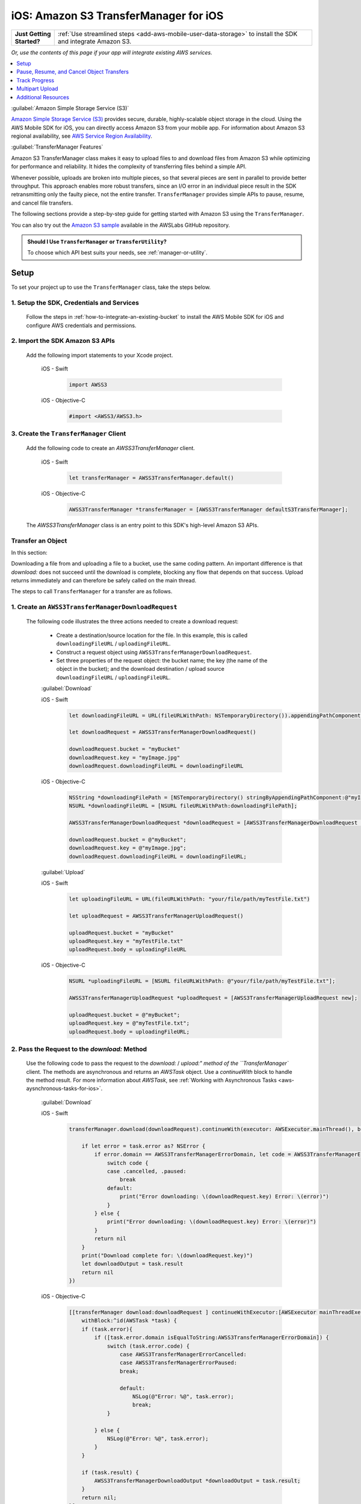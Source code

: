 .. Copyright 2010-2018 Amazon.com, Inc. or its affiliates. All Rights Reserved.

   This work is licensed under a Creative Commons Attribution-NonCommercial-ShareAlike 4.0
   International License (the "License"). You may not use this file except in compliance with the
   License. A copy of the License is located at http://creativecommons.org/licenses/by-nc-sa/4.0/.

   This file is distributed on an "AS IS" BASIS, WITHOUT WARRANTIES OR CONDITIONS OF ANY KIND,
   either express or implied. See the License for the specific language governing permissions and
   limitations under the License.

.. _how-to-ios-s3-transfermanager:

######################################
iOS: Amazon S3 TransferManager for iOS
######################################

.. list-table::
   :widths: 1 6

   * - **Just Getting Started?**

     - :ref:`Use streamlined steps <add-aws-mobile-user-data-storage>` to install the SDK and integrate Amazon S3.

*Or, use the contents of this page if your app will integrate existing AWS services.*



.. contents::
   :local:
   :depth: 1

:guilabel:`Amazon Simple Storage Service (S3)`

`Amazon Simple Storage Service (S3) <http://aws.amazon.com/s3/>`__ provides secure,
durable, highly-scalable object storage in the cloud. Using the AWS Mobile SDK for iOS, you can
directly access Amazon S3 from your mobile app. For information about Amazon S3 regional availability,
see  `AWS Service Region Availability <http://aws.amazon.com/about-aws/global-infrastructure/regional-product-services/>`__.

:guilabel:`TransferManager Features`

Amazon S3 TransferManager class makes it easy   to upload files to and download files from Amazon S3
while optimizing for performance and reliability. It hides the complexity of transferring
files behind a simple API.

Whenever possible, uploads are broken into multiple pieces, so that several pieces are sent in
parallel to provide better throughput. This approach enables more robust transfers, since an I/O error
in an individual piece result in the SDK retransmitting only the faulty piece, not the
entire transfer. ``TransferManager`` provides simple APIs to pause, resume, and cancel file transfers.

The following sections provide a step-by-step guide for getting started with Amazon S3 using the ``TransferManager``.

You can also try out the
`Amazon S3 sample <https://github.com/awslabs/aws-sdk-ios-samples/tree/master/S3TransferManager-Sample>`__ available in the AWSLabs GitHub repository.

.. admonition:: Should I Use ``TransferManager`` or ``TransferUtility``?

    To choose which API best suits your needs, see :ref:`manager-or-utility`.


Setup
-----

To set your project up to use the ``TransferManager`` class, take the steps below.

1. Setup the SDK, Credentials and Services
~~~~~~~~~~~~~~~~~~~~~~~~~~~~~~~~~~~~~~~~~~

   Follow the steps in :ref:`how-to-integrate-an-existing-bucket` to install the AWS Mobile SDK for iOS and configure AWS credentials and permissions.

2. Import the SDK Amazon S3 APIs
~~~~~~~~~~~~~~~~~~~~~~~~~~~~~~~~

    Add the following import statements to your Xcode project.

        .. container:: option

            iOS - Swift
                .. code-block:: swift

                    import AWSS3


            iOS - Objective-C
                .. code-block:: objc

                    #import <AWSS3/AWSS3.h>

3. Create the ``TransferManager`` Client
~~~~~~~~~~~~~~~~~~~~~~~~~~~~~~~~~~~~~~~~

    Add the following code to create an `AWSS3TransferManager` client.

        .. container:: option

            iOS - Swift
                .. code-block:: swift

                    let transferManager = AWSS3TransferManager.default()


            iOS - Objective-C
                .. code-block:: objc

                    AWSS3TransferManager *transferManager = [AWSS3TransferManager defaultS3TransferManager];

    The `AWSS3TransferManager` class is an entry point to this SDK's high-level Amazon S3 APIs.

Transfer an Object
~~~~~~~~~~~~~~~~~~

In this section:

.. contents::
   :local:
   :depth: 1

Downloading a file from and uploading a file to a bucket, use the same coding pattern. An important
difference is that `download:` does not succeed until the download is complete, blocking any flow that
depends on that success. Upload returns immediately and can therefore be safely called on the
main thread.

The steps to call ``TransferManager`` for a transfer are as follows.

1. Create an ``AWSS3TransferManagerDownloadRequest``
~~~~~~~~~~~~~~~~~~~~~~~~~~~~~~~~~~~~~~~~~~~~~~~~~~~~

    The following code illustrates the three actions needed to create a download request:

        - Create a destination/source location for the file. In this example, this is
          called ``downloadingFileURL`` / ``uploadingFileURL``.

        - Construct a request object using ``AWSS3TransferManagerDownloadRequest``.

        - Set three properties of the request object: the bucket name; the key (the name of
          the object in the bucket); and the download destination / upload source
          ``downloadingFileURL`` / ``uploadingFileURL``.

        :guilabel:`Download`

        .. container:: option

            iOS - Swift
                .. code-block:: swift

                    let downloadingFileURL = URL(fileURLWithPath: NSTemporaryDirectory()).appendingPathComponent("myImage.jpg")

                    let downloadRequest = AWSS3TransferManagerDownloadRequest()

                    downloadRequest.bucket = "myBucket"
                    downloadRequest.key = "myImage.jpg"
                    downloadRequest.downloadingFileURL = downloadingFileURL


            iOS - Objective-C
                .. code-block:: objc

                    NSString *downloadingFilePath = [NSTemporaryDirectory() stringByAppendingPathComponent:@"myImage.jpg"];
                    NSURL *downloadingFileURL = [NSURL fileURLWithPath:downloadingFilePath];

                    AWSS3TransferManagerDownloadRequest *downloadRequest = [AWSS3TransferManagerDownloadRequest new];

                    downloadRequest.bucket = @"myBucket";
                    downloadRequest.key = @"myImage.jpg";
                    downloadRequest.downloadingFileURL = downloadingFileURL;


        :guilabel:`Upload`

        .. container:: option

            iOS - Swift
                .. code-block:: swift

                    let uploadingFileURL = URL(fileURLWithPath: "your/file/path/myTestFile.txt")

                    let uploadRequest = AWSS3TransferManagerUploadRequest()

                    uploadRequest.bucket = "myBucket"
                    uploadRequest.key = "myTestFile.txt"
                    uploadRequest.body = uploadingFileURL


            iOS - Objective-C
                .. code-block:: objc

                    NSURL *uploadingFileURL = [NSURL fileURLWithPath: @"your/file/path/myTestFile.txt"];

                    AWSS3TransferManagerUploadRequest *uploadRequest = [AWSS3TransferManagerUploadRequest new];

                    uploadRequest.bucket = @"myBucket";
                    uploadRequest.key = @"myTestFile.txt";
                    uploadRequest.body = uploadingFileURL;


2. Pass the Request to the `download:` Method
~~~~~~~~~~~~~~~~~~~~~~~~~~~~~~~~~~~~~~~~~~~~~

    Use the following code to pass the request to the `download:` / `upload:" method of the
    ``TransferManager`` client. The methods are asynchronous and returns an `AWSTask` object. Use a
    `continueWith` block to handle the method result.  For more information about `AWSTask`,
    see :ref:`Working with Asynchronous Tasks <aws-aysnchronous-tasks-for-ios>`.

        :guilabel:`Download`

        .. container:: option

            iOS - Swift
                .. code-block:: swift

                    transferManager.download(downloadRequest).continueWith(executor: AWSExecutor.mainThread(), block: { (task:AWSTask<AnyObject>) -> Any? in

                        if let error = task.error as? NSError {
                            if error.domain == AWSS3TransferManagerErrorDomain, let code = AWSS3TransferManagerErrorType(rawValue: error.code) {
                                switch code {
                                case .cancelled, .paused:
                                    break
                                default:
                                    print("Error downloading: \(downloadRequest.key) Error: \(error)")
                                }
                            } else {
                                print("Error downloading: \(downloadRequest.key) Error: \(error)")
                            }
                            return nil
                        }
                        print("Download complete for: \(downloadRequest.key)")
                        let downloadOutput = task.result
                        return nil
                    })


            iOS - Objective-C
                .. code-block:: objc

                    [[transferManager download:downloadRequest ] continueWithExecutor:[AWSExecutor mainThreadExecutor]
                        withBlock:^id(AWSTask *task) {
                        if (task.error){
                            if ([task.error.domain isEqualToString:AWSS3TransferManagerErrorDomain]) {
                                switch (task.error.code) {
                                    case AWSS3TransferManagerErrorCancelled:
                                    case AWSS3TransferManagerErrorPaused:
                                    break;

                                    default:
                                        NSLog(@"Error: %@", task.error);
                                        break;
                                }

                            } else {
                                NSLog(@"Error: %@", task.error);
                            }
                        }

                        if (task.result) {
                            AWSS3TransferManagerDownloadOutput *downloadOutput = task.result;
                        }
                        return nil;
                    }];

        :guilabel:`Upload`

        .. container:: option

            iOS - Swift
                .. code-block:: swift

                    transferManager.upload(uploadRequest).continueWith(executor: AWSExecutor.mainThread(), block: { (task:AWSTask<AnyObject>) -> Any? in

                        if let error = task.error as? NSError {
                            if error.domain == AWSS3TransferManagerErrorDomain, let code = AWSS3TransferManagerErrorType(rawValue: error.code) {
                                switch code {
                                case .cancelled, .paused:
                                    break
                                default:
                                    print("Error uploading: \(uploadRequest.key) Error: \(error)")
                                }
                            } else {
                                print("Error uploading: \(uploadRequest.key) Error: \(error)")
                            }
                            return nil
                        }

                        let uploadOutput = task.result
                        print("Upload complete for: \(uploadRequest.key)")
                        return nil
                    })


            iOS - Objective-C
                .. code-block:: objc

                    [[transferManager upload:uploadRequest] continueWithExecutor:[AWSExecutor mainThreadExecutor]
                                withBlock:^id(AWSTask *task) {
                    if (task.error) {
                        if ([task.error.domain isEqualToString:AWSS3TransferManagerErrorDomain]) {
                            switch (task.error.code) {
                                case AWSS3TransferManagerErrorCancelled:
                                case AWSS3TransferManagerErrorPaused:
                                    break;

                                default:
                                    NSLog(@"Error: %@", task.error);
                                    break;
                            }
                        } else {
                            // Unknown error.
                            NSLog(@"Error: %@", task.error);
                        }
                    }

                    if (task.result) {
                        AWSS3TransferManagerUploadOutput *uploadOutput = task.result;
                        // The file uploaded successfully.
                    }
                    return nil;
                }];



3. Displaying a Downloaded Image in an UIImageView
~~~~~~~~~~~~~~~~~~~~~~~~~~~~~~~~~~~~~~~~~~~~~~~~~~

    The use of `download:` in this example is executed on the main thread. The following code illustrates
    displaying such an image in a `UIImageView` configured in your project .

    Note that it can only succeed after download of the file it displays has completed.

        .. container:: option

            iOS - Swift
                .. code-block:: swift

                    self.imageView.image = UIImage(contentsOfFile: downloadingFileURL.path)


            iOS - Objective-C
                .. code-block:: objc

                    self.imageView.image = [UIImage imageWithContentsOfFile:downloadingFilePath];



Pause, Resume, and Cancel Object Transfers
------------------------------------------

In this section:

.. contents::
   :local:
   :depth: 1

The ``TransferManager`` supports pause, resume, and cancel operations for both
uploads and downloads. The `pause`, `cancel`, `resumeAll`, `cancelAll`, `pauseAll`,
`upload:`, and `download:` operations all return instances of `AWSTask`. Use these methods with a
`continueWith` `block:` to handle the returns of these operations.

Use continueWith Block to Handle Results
~~~~~~~~~~~~~~~~~~~~~~~~~~~~~~~~~~~~~~~~

The following code illustrates using `continueWith` `block:` when calling the `pause` method.

    .. container:: option

        iOS - Swift
            .. code-block:: swift

                uploadRequest.pause().continueWith(block: { (task:AWSTask<AnyObject>) -> Any? in
                    if let error = task.error as? NSError {
                        print("Error: \(error)")
                        return nil
                    }

                    // Upload has been paused.
                    return nil
                })


        iOS - Objective-C
            .. code-block:: objc

                [[self.uploadRequest pause] continueWithBlock:^id(AWSTask *task) {
                    if (task.error) {
                        NSLog(@"Error: %@",task.error);
                    } else {

                    }

                    // Upload has been paused.
                    return nil;
                }];

For brevity, the following examples omit the `continueWithBlock`.

Pause a Transfer
~~~~~~~~~~~~~~~~

To pause an object transfer, call `pause` on the request object.

    .. container:: option

        iOS - Swift
            .. code-block:: swift

                uploadRequest.pause()
                downloadRequest.pause()


        iOS - Objective-C
            .. code-block:: objc

                [uploadRequest pause];
                [downloadRequest pause];

Resume a Transfer
~~~~~~~~~~~~~~~~~

To resume a transfer, call `upload` or `download` and pass in
the paused request object.

    .. container:: option

        iOS - Swift
            .. code-block:: swift

                transferManager.upload(uploadRequest)
                transferManager.download(downloadRequest)

        iOS - Objective-C
            .. code-block:: objc

                [transferManager upload:uploadRequest];
                [transferManager download:downloadRequest];

Cancel a Transfer
~~~~~~~~~~~~~~~~~

To cancel a transfer, call `cancel` on the upload or download request.

    .. container:: option

        iOS - Swift
            .. code-block:: swift

                uploadRequest.cancel()
                downloadRequest.cancel()


        iOS - Objective-C
            .. code-block:: objc

                [uploadRequest cancel];
                [downloadRequest cancel];

Pause All Transfers
~~~~~~~~~~~~~~~~~~~

To pause all of the current upload and download requests, call `pauseAll` on the ``TransferManager``.

    .. container:: option

        iOS - Swift
            .. code-block:: swift

                transferManager.pauseAll()

        iOS - Objective-C
            .. code-block:: objc

                [transferManager pauseAll];

Resume All Transfers
~~~~~~~~~~~~~~~~~~~~

To resume all of the current upload and download requests, call `resumeAll` on the ``TransferManager``
passing an `AWSS3``TransferManager``ResumeAllBlock`, which is a closure that takes `AWSRequest` as a parameter, and
can be used to reset the progress blocks for the requests.

    .. container:: option

        iOS - Swift
            .. code-block:: swift

                transferManager.resumeAll({ (request:AWSRequest?) in
                   // All paused requests have resumed.
                })


        iOS - Objective-C
            .. code-block:: objc

                [transferManager resumeAll:^(AWSRequest *request) {
                    // All paused requests have resumed.
                }];

Cancel All Transfers
~~~~~~~~~~~~~~~~~~~~

To cancel all upload and download requests, call `cancelAll` on the TransferManager.

    .. container:: option

        iOS - Swift
            .. code-block:: swift

                transferManager.cancelAll()

        iOS - Objective-C
            .. code-block:: objc

                [transferManager cancelAll];

Track Progress
--------------

Using the `uploadProgress` and `downloadProgress` blocks, you can track the progress of
object transfers. These blocks work in conjunction with the Grand Central Dispatch `dispatch_async` function,
as shown in the following examples.

Upload Progress
~~~~~~~~~~~~~~~

    Track the progress of an upload.

        .. container:: option

            iOS - Swift
                .. code-block:: swift

                        uploadRequest.uploadProgress = {(bytesSent: Int64, totalBytesSent: Int64, totalBytesExpectedToSend: Int64) -> Void in
                            DispatchQueue.main.async(execute: {() -> Void in
                                //Update progress
                            })
                        }

            iOS - Objective-C
                .. code-block:: objc

                    uploadRequest.uploadProgress =  ^(int64_t bytesSent, int64_t totalBytesSent, int64_t totalBytesExpectedToSend){
                        dispatch_async(dispatch_get_main_queue(), ^{
                         //Update progress
                    });

Download Progress
~~~~~~~~~~~~~~~~~

    Track the progress of a download.

        .. container:: option

            iOS - Swift
                .. code-block:: swift

                    downloadRequest.downloadProgress = {(bytesSent: Int64, totalBytesSent: Int64, totalBytesExpectedToSend: Int64) -> Void in
                        DispatchQueue.main.async(execute: {() -> Void in
                            //Update progress
                        })
                    }

            iOS - Objective-C
                .. code-block:: objc

                    downloadRequest.downloadProgress = ^(int64_t bytesWritten, int64_t totalBytesWritten, int64_t totalBytesExpectedToWrite){
                    dispatch_async(dispatch_get_main_queue(), ^{
                            //Update progress
                    });

Multipart Upload
----------------

Amazon S3 provides a multipart upload feature to upload a single object as a set of parts.
Each part is a contiguous portion of the object's data. The object parts are uploaded
independently and in any order. If transmission of any part fails, you can retransmit that part
without affecting other parts. After all parts of the object are uploaded, Amazon S3 assembles
these parts and creates the object.

In the AWS Mobile SDK for iOS, the ``TransferManager`` handles multipart upload for you. The
minimum part size for a multipart upload is 5MB.

Additional Resources
--------------------

* `Amazon Simple Storage Service Getting Started Guide <http://docs.aws.amazon.com/AmazonS3/latest/gsg/GetStartedWithS3.html>`__
* `Amazon Simple Storage Service API Reference <http://docs.aws.amazon.com/AmazonS3/latest/API/Welcome.html>`__
* `Amazon Simple Storage Service Developer Guide <http://docs.aws.amazon.com/AmazonS3/latest/dev/Welcome.html>`__

.. _Identity and Access Management Console: https://console.aws.amazon.com/iam/home
.. _Granting Access to an Amazon S3 Bucket: http://blogs.aws.amazon.com/security/post/Tx3VRSWZ6B3SHAV/Writing-IAM-Policies-How-to-grant-access-to-an-Amazon-S3-bucket

